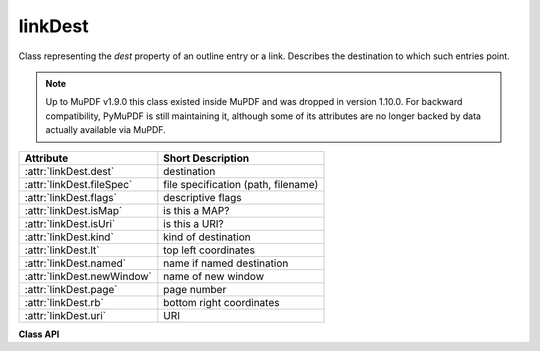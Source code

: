 .. _linkDest:

================
linkDest
================
Class representing the `dest` property of an outline entry or a link. Describes the destination to which such entries point.

.. note:: Up to MuPDF v1.9.0 this class existed inside MuPDF and was dropped in version 1.10.0. For backward compatibility, PyMuPDF is still maintaining it, although some of its attributes are no longer backed by data actually available via MuPDF.

=========================== ====================================
**Attribute**               **Short Description**
=========================== ====================================
:attr:`linkDest.dest`       destination
:attr:`linkDest.fileSpec`   file specification (path, filename)
:attr:`linkDest.flags`      descriptive flags
:attr:`linkDest.isMap`      is this a MAP?
:attr:`linkDest.isUri`      is this a URI?
:attr:`linkDest.kind`       kind of destination
:attr:`linkDest.lt`         top left coordinates
:attr:`linkDest.named`      name if named destination
:attr:`linkDest.newWindow`  name of new window
:attr:`linkDest.page`       page number
:attr:`linkDest.rb`         bottom right coordinates
:attr:`linkDest.uri`        URI
=========================== ====================================

**Class API**

.. class:: linkDest

   .. attribute:: dest

      Target destination name if :attr:`linkDest.kind` is :data:`LINK_GOTOR` and :attr:`linkDest.page` is *-1*.

      :type: str

   .. attribute:: fileSpec

      Contains the filename and path this link points to, if :attr:`linkDest.kind` is :data:`LINK_GOTOR` or :data:`LINK_LAUNCH`.

      :type: str

   .. attribute:: flags

      A bitfield describing the validity and meaning of the different aspects of the destination. As far as possible, link destinations are constructed such that e.g. :attr:`linkDest.lt` and :attr:`linkDest.rb` can be treated as defining a bounding box. But the flags indicate which of the values were actually specified, see :ref:`linkDest Flags`.

      :type: int

   .. attribute:: isMap

      This flag specifies whether to track the mouse position when the URI is resolved. Default value: False.

      :type: bool

   .. attribute:: isUri

      Specifies whether this destination is an internet resource (as opposed to e.g. a local file specification in URI format).

      :type: bool

   .. attribute:: kind

      Indicates the type of this destination, like a place in this document, a URI, a file launch, an action or a place in another file. Look at :ref:`linkDest Kinds` to see the names and numerical values.

      :type: int

   .. attribute:: lt

      The top left :ref:`Point` of the destination.

      :type: :ref:`Point`

   .. attribute:: named

      This destination refers to some named action to perform (e.g. a javascript, see :ref:`AdobeManual`). Standard actions provided are *NextPage*, *PrevPage*, *FirstPage*,  and *LastPage*.

      :type: str

   .. attribute:: newWindow

      If true, the destination should be launched in a new window.

      :type: bool

   .. attribute:: page

      The page number (in this or the target document) this destination points to. Only set if :attr:`linkDest.kind` is :data:`LINK_GOTOR` or :data:`LINK_GOTO`. May be *-1* if :attr:`linkDest.kind` is :data:`LINK_GOTOR`. In this case :attr:`linkDest.dest` contains the **name** of a destination in the target document.

      :type: int

   .. attribute:: rb

      The bottom right :ref:`Point` of this destination.

      :type: :ref:`Point`

   .. attribute:: uri

      The name of the URI this destination points to.

      :type: str
